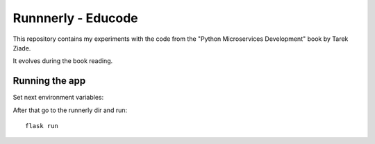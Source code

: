 Runnnerly - Educode
*******************

This repository contains my experiments with the code from the 
"Python Microservices Development" book by Tarek Ziade.

It evolves during the book reading.

Running the app
===============
Set next environment variables:

.. code-block:: bash
   set FLASK_APP=runnerly
   set FLASK_ENV=development

After that go to the runnerly dir and run::

   flask run
